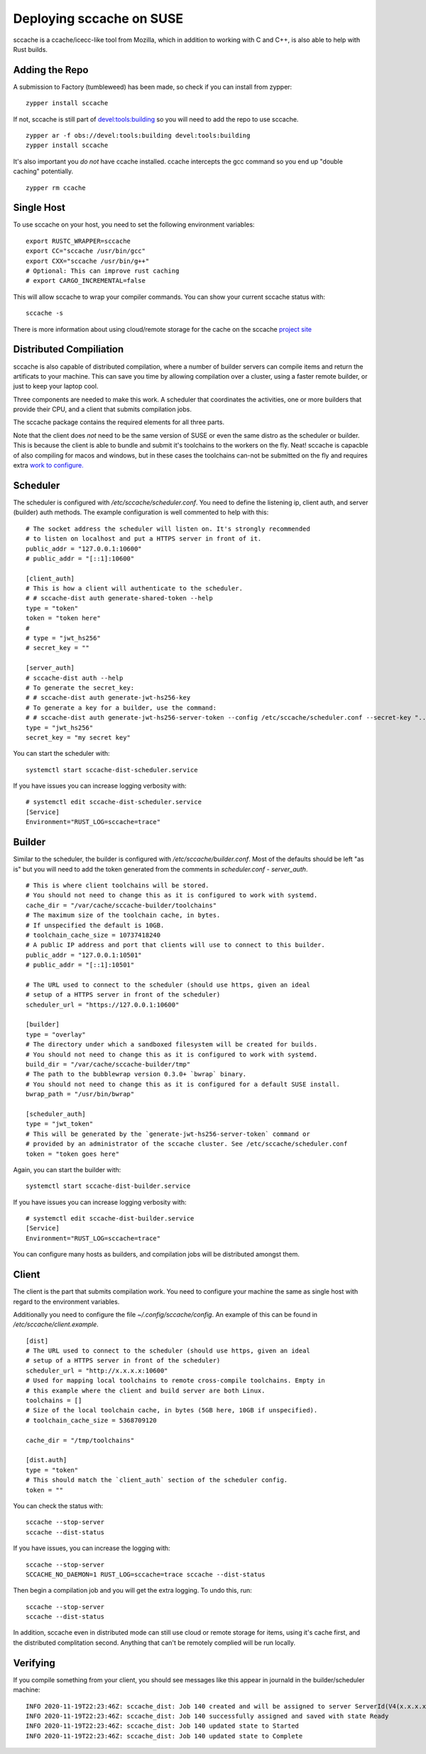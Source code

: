 Deploying sccache on SUSE
=========================

sccache is a ccache/icecc-like tool from Mozilla, which in addition to working with
C and C++, is also able to help with Rust builds.

Adding the Repo
---------------

A submission to Factory (tumbleweed) has been made, so check if you can install from
zypper:

::

    zypper install sccache


If not, sccache is still part of `devel:tools:building <https://build.opensuse.org/package/show/devel:tools:building/sccache>`_ so you will need to add the repo to use sccache.

::

    zypper ar -f obs://devel:tools:building devel:tools:building
    zypper install sccache


It's also important you *do not* have ccache installed. ccache intercepts the gcc command
so you end up "double caching" potentially.

::

    zypper rm ccache


Single Host
-----------

To use sccache on your host, you need to set the following environment variables:

::

    export RUSTC_WRAPPER=sccache
    export CC="sccache /usr/bin/gcc"
    export CXX="sccache /usr/bin/g++"
    # Optional: This can improve rust caching
    # export CARGO_INCREMENTAL=false


This will allow sccache to wrap your compiler commands. You can show your current
sccache status with:

::

    sccache -s


There is more information about using cloud/remote storage for the cache on the
sccache `project site <https://github.com/mozilla/sccache/blob/master/README.md>`_

Distributed Compiliation
------------------------

sccache is also capable of distributed compilation, where a number of builder servers
can compile items and return the artificats to your machine. This can save you time
by allowing compilation over a cluster, using a faster remote builder, or just
to keep your laptop cool.

Three components are needed to make this work. A scheduler that coordinates the activities,
one or more builders that provide their CPU, and a client that submits compilation jobs.

The sccache package contains the required elements for all three parts.

Note that the client does *not* need to be the same version of SUSE or even the same distro
as the scheduler or builder. This is because the client is able to bundle and submit it's
toolchains to the workers on the fly. Neat! sccache is capacble of also compiling for
macos and windows, but in these cases the toolchains can-not be submitted on the fly and
requires extra `work to configure. <https://github.com/mozilla/sccache/blob/master/docs/DistributedQuickstart.md>`_

Scheduler
---------

The scheduler is configured with `/etc/sccache/scheduler.conf`. You need to define the listening
ip, client auth, and server (builder) auth methods. The example configuration is well
commented to help with this:

::

    # The socket address the scheduler will listen on. It's strongly recommended
    # to listen on localhost and put a HTTPS server in front of it.
    public_addr = "127.0.0.1:10600"
    # public_addr = "[::1]:10600"

    [client_auth]
    # This is how a client will authenticate to the scheduler.
    # # sccache-dist auth generate-shared-token --help
    type = "token"
    token = "token here"
    #
    # type = "jwt_hs256"
    # secret_key = ""

    [server_auth]
    # sccache-dist auth --help
    # To generate the secret_key:
    # # sccache-dist auth generate-jwt-hs256-key
    # To generate a key for a builder, use the command:
    # # sccache-dist auth generate-jwt-hs256-server-token --config /etc/sccache/scheduler.conf --secret-key "..." --server "builderip:builderport"
    type = "jwt_hs256"
    secret_key = "my secret key"

You can start the scheduler with:

::

    systemctl start sccache-dist-scheduler.service

If you have issues you can increase logging verbosity with:

::

    # systemctl edit sccache-dist-scheduler.service
    [Service]
    Environment="RUST_LOG=sccache=trace"

Builder
-------

Similar to the scheduler, the builder is configured with `/etc/sccache/builder.conf`. Most of the
defaults should be left "as is" but you will need to add the token generated from the comments
in `scheduler.conf - server_auth`.

::

    # This is where client toolchains will be stored.
    # You should not need to change this as it is configured to work with systemd.
    cache_dir = "/var/cache/sccache-builder/toolchains"
    # The maximum size of the toolchain cache, in bytes.
    # If unspecified the default is 10GB.
    # toolchain_cache_size = 10737418240
    # A public IP address and port that clients will use to connect to this builder.
    public_addr = "127.0.0.1:10501"
    # public_addr = "[::1]:10501"

    # The URL used to connect to the scheduler (should use https, given an ideal
    # setup of a HTTPS server in front of the scheduler)
    scheduler_url = "https://127.0.0.1:10600"

    [builder]
    type = "overlay"
    # The directory under which a sandboxed filesystem will be created for builds.
    # You should not need to change this as it is configured to work with systemd.
    build_dir = "/var/cache/sccache-builder/tmp"
    # The path to the bubblewrap version 0.3.0+ `bwrap` binary.
    # You should not need to change this as it is configured for a default SUSE install.
    bwrap_path = "/usr/bin/bwrap"

    [scheduler_auth]
    type = "jwt_token"
    # This will be generated by the `generate-jwt-hs256-server-token` command or
    # provided by an administrator of the sccache cluster. See /etc/sccache/scheduler.conf
    token = "token goes here"

Again, you can start the builder with:

::

    systemctl start sccache-dist-builder.service

If you have issues you can increase logging verbosity with:

::

    # systemctl edit sccache-dist-builder.service
    [Service]
    Environment="RUST_LOG=sccache=trace"

You can configure many hosts as builders, and compilation jobs will be distributed amongst them.

Client
------

The client is the part that submits compilation work. You need to configure your machine the
same as single host with regard to the environment variables.

Additionally you need to configure the file `~/.config/sccache/config`. An example of this
can be found in `/etc/sccache/client.example`.

::

    [dist]
    # The URL used to connect to the scheduler (should use https, given an ideal
    # setup of a HTTPS server in front of the scheduler)
    scheduler_url = "http://x.x.x.x:10600"
    # Used for mapping local toolchains to remote cross-compile toolchains. Empty in
    # this example where the client and build server are both Linux.
    toolchains = []
    # Size of the local toolchain cache, in bytes (5GB here, 10GB if unspecified).
    # toolchain_cache_size = 5368709120

    cache_dir = "/tmp/toolchains"

    [dist.auth]
    type = "token"
    # This should match the `client_auth` section of the scheduler config.
    token = ""

You can check the status with:

::

    sccache --stop-server
    sccache --dist-status

If you have issues, you can increase the logging with:

::

    sccache --stop-server
    SCCACHE_NO_DAEMON=1 RUST_LOG=sccache=trace sccache --dist-status

Then begin a compilation job and you will get the extra logging. To undo this, run:

::

    sccache --stop-server
    sccache --dist-status

In addition, sccache even in distributed mode can still use cloud or remote storage for
items, using it's cache first, and the distributed complitation second. Anything that can't
be remotely complied will be run locally.

Verifying
---------

If you compile something from your client, you should see messages like this appear in journald
in the builder/scheduler machine:

::

    INFO 2020-11-19T22:23:46Z: sccache_dist: Job 140 created and will be assigned to server ServerId(V4(x.x.x.x:10501))
    INFO 2020-11-19T22:23:46Z: sccache_dist: Job 140 successfully assigned and saved with state Ready
    INFO 2020-11-19T22:23:46Z: sccache_dist: Job 140 updated state to Started
    INFO 2020-11-19T22:23:46Z: sccache_dist: Job 140 updated state to Complete


.. author:: default
.. categories:: none
.. tags:: none
.. comments::
